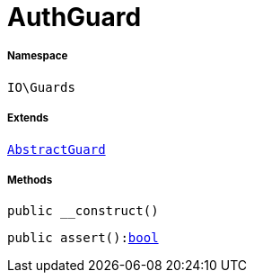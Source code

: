 :table-caption!:
:example-caption!:
:source-highlighter: prettify
:sectids!:
[[io__authguard]]
= AuthGuard





===== Namespace

`IO\Guards`

===== Extends
xref:IO/Guards/AbstractGuard.adoc#[`AbstractGuard`]





===== Methods

[source%nowrap, php, subs=+macros]
[#__construct]
----

public __construct()

----







[source%nowrap, php, subs=+macros]
[#assert]
----

public assert():link:http://php.net/bool[bool^]

----








